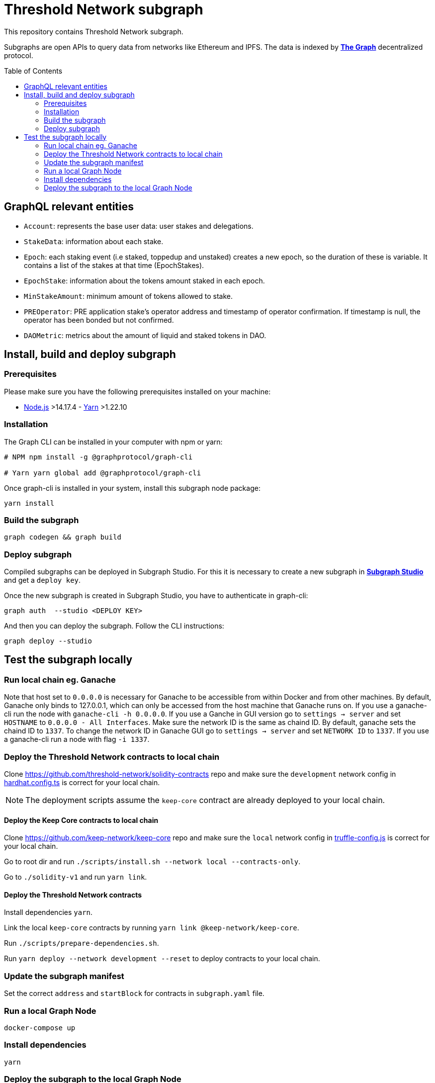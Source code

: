 :toc: macro

= Threshold Network subgraph

This repository contains Threshold Network subgraph.

Subgraphs are open APIs to query data from networks like Ethereum and IPFS. The data is indexed by
https://thegraph.com[*The Graph*] decentralized protocol.

toc::[]

== GraphQL relevant entities

- `Account`: represents the base user data: user stakes and delegations.

- `StakeData`: information about each stake.

- `Epoch`: each staking event (i.e staked, toppedup and unstaked) creates a new epoch, so the
duration of these is variable. It contains a list of the stakes at that time (EpochStakes).

- `EpochStake`: information about the tokens amount staked in each epoch.

- `MinStakeAmount`: minimum amount of tokens allowed to stake.

- `PREOperator`: PRE application stake's operator address and timestamp of operator confirmation. If
timestamp is null, the operator has been bonded but not confirmed.

- `DAOMetric`: metrics about the amount of liquid and staked tokens in DAO.

== Install, build and deploy subgraph

=== Prerequisites

Please make sure you have the following prerequisites installed on your machine:

- https://nodejs.org[Node.js] >14.17.4 - https://yarnpkg.com[Yarn] >1.22.10

=== Installation

The Graph CLI can be installed in your computer with npm or yarn:

```
# NPM npm install -g @graphprotocol/graph-cli

# Yarn yarn global add @graphprotocol/graph-cli
```

Once graph-cli is installed in your system, install this subgraph node package:

```
yarn install
```

=== Build the subgraph

```
graph codegen && graph build
```

=== Deploy subgraph

Compiled subgraphs can be deployed in Subgraph Studio. For this it is necessary to create a new
subgraph in https://thegraph.com/studio/[*Subgraph Studio*] and get a `deploy key`.

Once the new subgraph is created in Subgraph Studio, you have to authenticate in graph-cli:

```
graph auth  --studio <DEPLOY KEY>
```

And then you can deploy the subgraph. Follow the CLI instructions:

```
graph deploy --studio
```

== Test the subgraph locally

=== Run local chain eg. Ganache

Note that host set to `0.0.0.0` is necessary for Ganache to be accessible from within Docker and
from other machines. By default, Ganache only binds to 127.0.0.1, which can only be accessed from
the host machine that Ganache runs on. If you use a ganache-cli run the node with `ganache-cli -h
0.0.0.0`. If you use a Ganche in GUI version go to `settings -> server` and set `HOSTNAME` to
`0.0.0.0 - All Interfaces`. Make sure the network ID is the same as chaind ID. By default, ganache
sets the chaind ID to `1337`. To change the network ID in Ganache GUI go to `settings -> server` and
set `NETWORK ID` to `1337`. If you use a ganache-cli run a node with flag `-i 1337`.

=== Deploy the Threshold Network contracts to local chain

Clone https://github.com/threshold-network/solidity-contracts repo and make sure the `development`
network config in
https://github.com/threshold-network/solidity-contracts/blob/main/hardhat.config.ts#L42-L44[hardhat.config.ts]
is correct for your local chain.

NOTE: The deployment scripts assume the `keep-core` contract are already deployed to your local
chain.

==== Deploy the Keep Core contracts to local chain

Clone https://github.com/keep-network/keep-core repo and make sure the `local` network config in
https://github.com/keep-network/keep-core/blob/main/solidity-v1/truffle-config.js#L8-L12[truffle-config.js]
is correct for your local chain.

Go to root dir and run `./scripts/install.sh --network local --contracts-only`.

Go to `./solidity-v1` and run `yarn link`.

==== Deploy the Threshold Network contracts

Install dependencies `yarn`.

Link the local `keep-core` contracts by running `yarn link @keep-network/keep-core`.

Run `./scripts/prepare-dependencies.sh`.

Run `yarn deploy --network development --reset` to deploy contracts to your local chain.

=== Update the subgraph manifest

Set the correct `address` and `startBlock` for contracts in `subgraph.yaml` file.

=== Run a local Graph Node

`docker-compose up`

=== Install dependencies

`yarn`

=== Deploy the subgraph to the local Graph Node

Run code generation: `yarn codegen`.

Allocate the subgraph name in the local Graph Node: `yarn create-local`.

Note: use it only if your subgraph is not created in the local Graph node.

Deploy the subgraph to your local Graph Node. `yarn deploy-local`.
